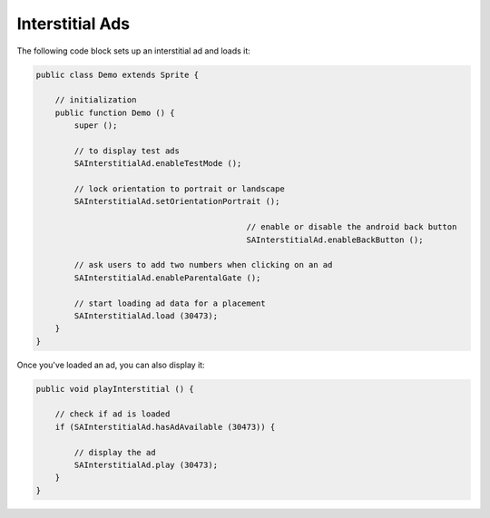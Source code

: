 Interstitial Ads
================

The following code block sets up an interstitial ad and loads it:

.. code-block:: actionscript

    public class Demo extends Sprite {

        // initialization
        public function Demo () {
            super ();

            // to display test ads
            SAInterstitialAd.enableTestMode ();

            // lock orientation to portrait or landscape
            SAInterstitialAd.setOrientationPortrait ();

						// enable or disable the android back button
						SAInterstitialAd.enableBackButton ();

            // ask users to add two numbers when clicking on an ad
            SAInterstitialAd.enableParentalGate ();

            // start loading ad data for a placement
            SAInterstitialAd.load (30473);
        }
    }

Once you've loaded an ad, you can also display it:

.. code-block:: actionscript

    public void playInterstitial () {

        // check if ad is loaded
        if (SAInterstitialAd.hasAdAvailable (30473)) {

            // display the ad
            SAInterstitialAd.play (30473);
        }
    }
